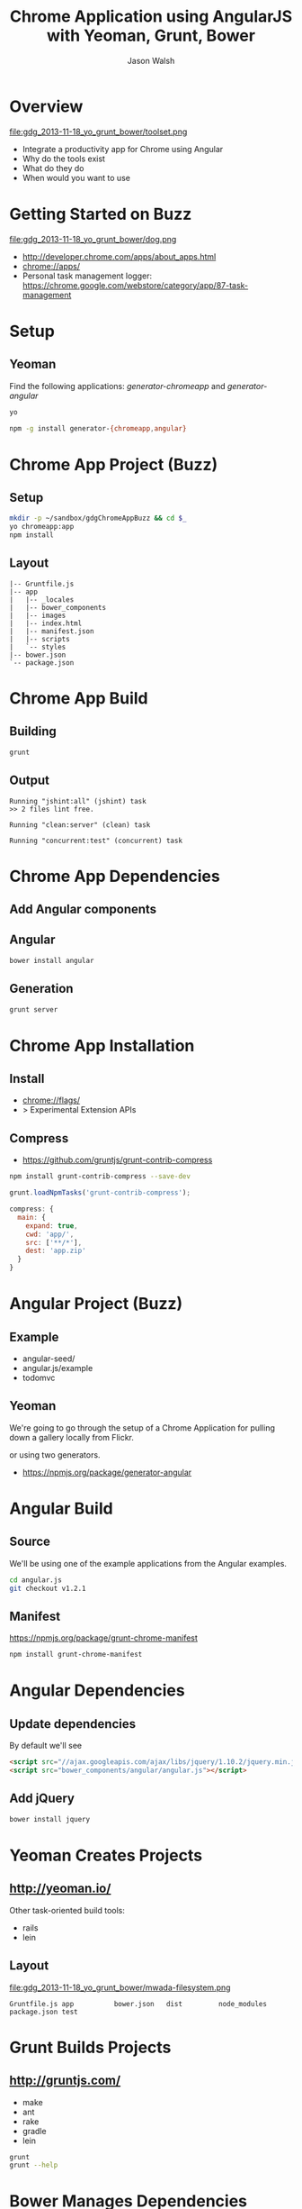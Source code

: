 #+TITLE: Chrome Application using AngularJS with Yeoman, Grunt, Bower
#+AUTHOR: Jason Walsh
#+EMAIL: jwalsh@bluekai.com
#+KEYWORDS: javascript, tools, build, chrome, google, gdg
#+DESCRIPTION: Build Chrome Applications with Bower, Grunt, and Yeoman. Seattle Google Developer Group, November 18, 2013

* Overview
  :PROPERTIES:
  :HTML_CONTAINER_CLASS: slide
  :END:

file:gdg_2013-11-18_yo_grunt_bower/toolset.png

- Integrate a productivity app for Chrome using Angular
- Why do the tools exist 
- What do they do 
- When would you want to use 

* Getting Started on Buzz

file:gdg_2013-11-18_yo_grunt_bower/dog.png

- http://developer.chrome.com/apps/about_apps.html
- chrome://apps/
- Personal task management logger: https://chrome.google.com/webstore/category/app/87-task-management

* Setup 

** Yeoman 

Find the following applications: /generator-chromeapp/ and /generator-angular/

#+BEGIN_SRC sh
yo
#+END_SRC

#+BEGIN_SRC sh
npm -g install generator-{chromeapp,angular}
#+END_SRC

* Chrome App Project (Buzz)
  :PROPERTIES:
  :HTML_CONTAINER_CLASS: slide
  :END:

** Setup 
   :PROPERTIES:
   :HTML_CONTAINER_CLASS: slide
   :END:

#+BEGIN_SRC sh
mkdir -p ~/sandbox/gdgChromeAppBuzz && cd $_
yo chromeapp:app
npm install
#+END_SRC

** Layout
   :PROPERTIES:
   :HTML_CONTAINER_CLASS: slide
   :END:

#+BEGIN_EXAMPLE
|-- Gruntfile.js
|-- app
|   |-- _locales
|   |-- bower_components
|   |-- images
|   |-- index.html
|   |-- manifest.json
|   |-- scripts
|   `-- styles
|-- bower.json
`-- package.json
#+END_EXAMPLE

* Chrome App Build

** Building 
   :PROPERTIES:
   :HTML_CONTAINER_CLASS: slide
   :END:

#+BEGIN_SRC sh
grunt
#+END_SRC

** Output
   :PROPERTIES:
   :HTML_CONTAINER_CLASS: slide
   :END:

#+BEGIN_EXAMPLE
Running "jshint:all" (jshint) task
>> 2 files lint free.

Running "clean:server" (clean) task

Running "concurrent:test" (concurrent) task
#+END_EXAMPLE

* Chrome App Dependencies

** Add Angular components

** Angular 

#+BEGIN_SRC sh
bower install angular
#+END_SRC

** Generation
   :PROPERTIES:
   :HTML_CONTAINER_CLASS: slide
   :END:

#+BEGIN_SRC sh
grunt server
#+END_SRC


* Chrome App Installation

** Install 

- chrome://flags/ 
- > Experimental Extension APIs

** Compress

- https://github.com/gruntjs/grunt-contrib-compress

#+BEGIN_SRC sh
npm install grunt-contrib-compress --save-dev
#+END_SRC

#+BEGIN_SRC javascript
grunt.loadNpmTasks('grunt-contrib-compress');
#+END_SRC

#+BEGIN_SRC javascript
compress: {
  main: {
    expand: true,
    cwd: 'app/',
    src: ['**/*'],
    dest: 'app.zip'
  }
}
#+END_SRC

* Angular Project (Buzz)
  :PROPERTIES:
  :HTML_CONTAINER_CLASS: slide
  :END:

** Example 

- angular-seed/
- angular.js/example
- todomvc

** Yeoman

We're going to go through the setup of a Chrome Application for
pulling down a gallery locally from Flickr. 

or using two generators. 

- https://npmjs.org/package/generator-angular

* Angular Build

** Source 

We'll be using one of the example applications from the Angular
examples.

#+BEGIN_SRC sh
cd angular.js
git checkout v1.2.1
#+END_SRC

** Manifest

https://npmjs.org/package/grunt-chrome-manifest

#+BEGIN_SRC sh
npm install grunt-chrome-manifest
#+END_SRC

* Angular Dependencies

** Update dependencies 

By default we'll see 

#+BEGIN_SRC html
    <script src="//ajax.googleapis.com/ajax/libs/jquery/1.10.2/jquery.min.js"></script>
    <script src="bower_components/angular/angular.js"></script>
#+END_SRC

** Add jQuery 


#+BEGIN_SRC sh
bower install jquery
#+END_SRC
* Yeoman Creates Projects
   :PROPERTIES:
   :HTML_CONTAINER_CLASS: slide
   :END:

** http://yeoman.io/

Other task-oriented build tools: 

- rails 
- lein 

** Layout 
file:gdg_2013-11-18_yo_grunt_bower/mwada-filesystem.png

#+BEGIN_EXAMPLE
Gruntfile.js app          bower.json   dist         node_modules package.json test
#+END_EXAMPLE

* Grunt Builds Projects 
   :PROPERTIES:
   :HTML_CONTAINER_CLASS: slide
   :END:

** http://gruntjs.com/

- make 
- ant 
- rake 
- gradle 
- lein


#+BEGIN_SRC sh
grunt
grunt --help
#+END_SRC

* Bower Manages Dependencies
   :PROPERTIES:
   :HTML_CONTAINER_CLASS: slide
   :END:

** http://bower.io/

#+BEGIN_SRC sh
bower install angular --save-dev
#+END_SRC



- ivy 
- maven 
- pip 

* JavaScript Tools
  :PROPERTIES:
  :HTML_CONTAINER_CLASS: slide
  :END:

- project templates
- consistency of style 
- compile on watch 
- static builds 
- HTML rewriting 
- shell script 
- CSS pre-processors
- dependency checking 

These all feed into the lifestyle of projects in JavaScript. 

* Watching 
* Updating
  :PROPERTIES:
  :HTML_CONTAINER_CLASS: slide
  :END:

Updating versions of components is trivial. Regression testing 


#+BEGIN_SRC sh
npm update -g generator-chromeapp
#+END_SRC

* Searching

** Yeoman 
  :PROPERTIES:
  :HTML_CONTAINER_CLASS: slide
  :END:
file:gdg_2013-11-18_yo_grunt_bower/yo.png


- npm searching 

Alternatively we could have done: 

#+BEGIN_SRC sh
npm search yeoman-generator chromeapp
npm search yeoman-generator angular
#+END_SRC

** Grunt 
  :PROPERTIES:
  :HTML_CONTAINER_CLASS: slide
  :END:

- Grunt.js search on github 


- external tools (sass and coffeescript)
- code coverage 
- unit testing 
- compatibility testing 

Use GitHub for sample plugins: 

https://github.com/search?o=desc&q=Gruntfile.js&ref=cmdform&s=stars&type=Repositories

- https://github.com/angular/angular.js/blob/master/Gruntfile.js
- https://github.com/eBay/skin/blob/master/Gruntfile.js
- https://github.com/fleeting/gruntfile.js/blob/master/gruntfile.js



- Unit testing 
- Wrap
- Linting

* Installation
  :PROPERTIES:
  :HTML_CONTAINER_CLASS: slide
  :END:

Starting with a clean installation.  

* History
  :PROPERTIES:
  :HTML_CONTAINER_CLASS: slide
  :END:

This is broadly the history of all JavaScript Tooling: 



- 2011: Static analysis 
- JSLint 
- February 2011: JSHint http://badassjs.com/post/3364925033/jshint-an-community-driven-fork-of-jslint
- March 2012 Grunt releases with init and basic task support (Ben
  Alman) http://benalman.com/news/2012/03/introducing-grunt/
- April 2012 Grunt and Yeoman as a tools tracks at JSConf (both Irish and Alman ) http://2012.jsconf.us/ 
- June 2012 Grunt on a session for http://events.jquery.org/2012/sf/
- June 2012 Yeoman releases at Google I/O
  groups and http://www.youtube.com/watch?v=Mk-tFn2Ix6g
- November 2012 first public Bower release at 0.5 from Twitter 
- February 2013: Grunt 0.4 adds local checkout  

* Grunt plugins
  :PROPERTIES:
  :HTML_CONTAINER_CLASS: slide
  :END:

- http://gruntjs.com/plugins/

* Updating 
  :PROPERTIES:
  :HTML_CONTAINER_CLASS: slide
  :END:

The story for adding in new features 

* Package Privacy 

 locally for project

bower register <my-package-name> <git-endpoint>

* Friction 

- Version control and submodule access 
- Server-side integration
- Beware of old tutorials
- Local build tools need local NPM hosting

* Conclusion

- Useful in single page applications 
- Merging generators will likely not result in the correct outcome 
- Still very young 

* Questions?

- Deck: http://wal.sh/p/gdg_2013-11-18_yo_grunt_bower.html
- Generator: https://npmjs.org/package/generator-crangular

- Twitter: @jwalsh_
- Email: jwalsh@bluekai.com

#+OPTIONS: num:nil toc:nil

# Local Variables:
# End:
